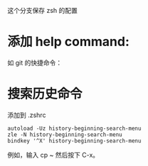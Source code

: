 这个分支保存 zsh 的配置

* 添加 help command:

#+ATTR_HTML: :width 80%
[[file:./imgs/20170812_140512_20769uab.png]]

如 git 的快捷命令：

#+ATTR_HTML: :width 80%
[[file:./imgs/20170812_140429_20769hQV.png]]



* 搜索历史命令

添加到 .zshrc
#+BEGIN_SRC shell
autoload -Uz history-beginning-search-menu
zle -N history-beginning-search-menu
bindkey '^X' history-beginning-search-menu
#+END_SRC

例如，输入 cp ~ 然后按下 C-x。
#+ATTR_HTML: :width 80%
[[file:./imgs/20170812_140952_207697kh.png]]
